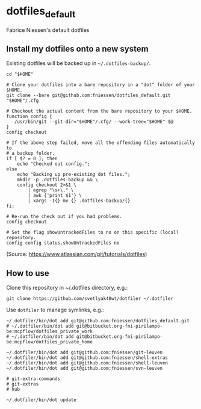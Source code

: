 * dotfiles_default

Fabrice Niessen's default dotfiles

** Install my dotfiles onto a new system

Existing dotfiles will be backed up in =~/.dotfiles-backup/=.

#+begin_src shell
cd "$HOME"

# Clone your dotfiles into a bare repository in a "dot" folder of your $HOME.
git clone --bare git@github.com:fniessen/dotfiles_default.git "$HOME"/.cfg

# Checkout the actual content from the bare repository to your $HOME.
function config {
   /usr/bin/git --git-dir="$HOME"/.cfg/ --work-tree="$HOME" $@
}
config checkout

# If the above step failed, move all the offending files automatically to
# a backup folder.
if [ $? = 0 ]; then
    echo "Checked out config.";
else
    echo "Backing up pre-existing dot files.";
    mkdir -p .dotfiles-backup && \
    config checkout 2>&1 \
        | egrep "\s+\." \
        | awk {'print $1'} \
        | xargs -I{} mv {} .dotfiles-backup/{}
fi;

# Re-run the check out if you had problems.
config checkout

# Set the flag showUntrackedFiles to no on this specific (local) repository.
config config status.showUntrackedFiles no
#+end_src

(Source: https://www.atlassian.com/git/tutorials/dotfiles)

** How to use

Clone this repository in ~/.dotfiles directory, e.g.:

#+begin_src shell
git clone https://github.com/svetlyak40wt/dotfiler ~/.dotfiler
#+end_src

Use ~dotfiler~ to manage symlinks, e.g.:

#+begin_src shell
~/.dotfiler/bin/dot add git@github.com:fniessen/dotfiles_default.git
# ~/.dotfiler/bin/dot add git@bitbucket.org-fni-pirilampo-be:mcpflow/dotfiles_private_work
# ~/.dotfiler/bin/dot add git@bitbucket.org-fni-pirilampo-be:mcpflow/dotfiles_private_home

~/.dotfiler/bin/dot add git@github.com:fniessen/git-leuven
~/.dotfiler/bin/dot add git@github.com:fniessen/shell-extras
~/.dotfiler/bin/dot add git@github.com:fniessen/shell-leuven
~/.dotfiler/bin/dot add git@github.com:fniessen/svn-leuven

# git-extra-commands
# git-extras
# hub

~/.dotfiler/bin/dot update
#+end_src
